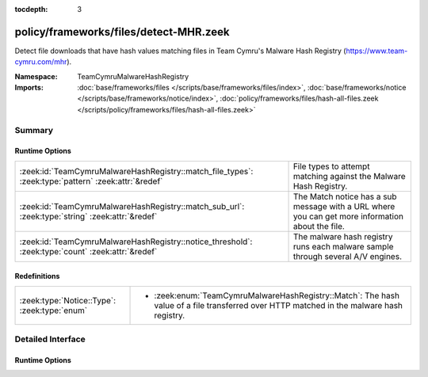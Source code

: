 :tocdepth: 3

policy/frameworks/files/detect-MHR.zeek
=======================================
.. zeek:namespace:: TeamCymruMalwareHashRegistry

Detect file downloads that have hash values matching files in Team
Cymru's Malware Hash Registry (https://www.team-cymru.com/mhr).

:Namespace: TeamCymruMalwareHashRegistry
:Imports: :doc:`base/frameworks/files </scripts/base/frameworks/files/index>`, :doc:`base/frameworks/notice </scripts/base/frameworks/notice/index>`, :doc:`policy/frameworks/files/hash-all-files.zeek </scripts/policy/frameworks/files/hash-all-files.zeek>`

Summary
~~~~~~~
Runtime Options
###############
=================================================================================================== ====================================================================
:zeek:id:`TeamCymruMalwareHashRegistry::match_file_types`: :zeek:type:`pattern` :zeek:attr:`&redef` File types to attempt matching against the Malware Hash Registry.
:zeek:id:`TeamCymruMalwareHashRegistry::match_sub_url`: :zeek:type:`string` :zeek:attr:`&redef`     The Match notice has a sub message with a URL where you can get more
                                                                                                    information about the file.
:zeek:id:`TeamCymruMalwareHashRegistry::notice_threshold`: :zeek:type:`count` :zeek:attr:`&redef`   The malware hash registry runs each malware sample through several
                                                                                                    A/V engines.
=================================================================================================== ====================================================================

Redefinitions
#############
============================================ ===============================================================
:zeek:type:`Notice::Type`: :zeek:type:`enum` 
                                             
                                             * :zeek:enum:`TeamCymruMalwareHashRegistry::Match`:
                                               The hash value of a file transferred over HTTP matched in the
                                               malware hash registry.
============================================ ===============================================================


Detailed Interface
~~~~~~~~~~~~~~~~~~
Runtime Options
###############
.. zeek:id:: TeamCymruMalwareHashRegistry::match_file_types
   :source-code: policy/frameworks/files/detect-MHR.zeek 18 18

   :Type: :zeek:type:`pattern`
   :Attributes: :zeek:attr:`&redef`
   :Default:

      ::

         /^?((^?((^?((^?((^?((^?((^?(application\/x-dosexec)$?)|(^?(application\/vnd\.ms-cab-compressed)$?))$?)|(^?(application\/pdf)$?))$?)|(^?(application\/x-shockwave-flash)$?))$?)|(^?(application\/x-java-applet)$?))$?)|(^?(application\/jar)$?))$?)|(^?(video\/mp4)$?))$?/


   File types to attempt matching against the Malware Hash Registry.

.. zeek:id:: TeamCymruMalwareHashRegistry::match_sub_url
   :source-code: policy/frameworks/files/detect-MHR.zeek 29 29

   :Type: :zeek:type:`string`
   :Attributes: :zeek:attr:`&redef`
   :Default: ``"https://www.virustotal.com/gui/search/%s"``

   The Match notice has a sub message with a URL where you can get more
   information about the file. The %s will be replaced with the SHA-1
   hash of the file.

.. zeek:id:: TeamCymruMalwareHashRegistry::notice_threshold
   :source-code: policy/frameworks/files/detect-MHR.zeek 35 35

   :Type: :zeek:type:`count`
   :Attributes: :zeek:attr:`&redef`
   :Default: ``10``

   The malware hash registry runs each malware sample through several
   A/V engines.  Team Cymru returns a percentage to indicate how
   many A/V engines flagged the sample as malicious. This threshold
   allows you to require a minimum detection rate.


